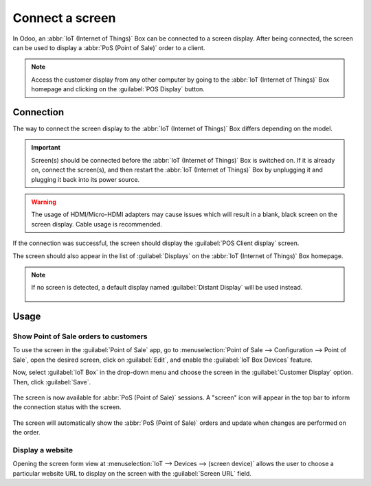 ================
Connect a screen
================

In Odoo, an :abbr:`IoT (Internet of Things)` Box can be connected to a screen display. After being
connected, the screen can be used to display a :abbr:`PoS (Point of Sale)` order to a client.

.. image:: screen/screen-pos-client-display.png
   :align: center
   :alt: An example of a PoS (point of sale) order on a screen display.

.. note::
   Access the customer display from any other computer by going to the :abbr:`IoT (Internet of
   Things)` Box homepage and clicking on the :guilabel:`POS Display` button.

Connection
==========

The way to connect the screen display to the :abbr:`IoT (Internet of Things)` Box differs depending
on the model.

.. tabs::

   .. tab:: IoT Box model 4

      Connect up to two screens with Micro-HDMI cables on the side of the :abbr:`IoT (Internet of
      Things)` Box. If two screens are connected, they can display distinct content (see usage
      below).

   .. tab:: IoT Box model 3

      Connect the screen with an HDMI cable on the side of the :abbr:`IoT (Internet of Things)` Box.

.. important::
   Screen(s) should be connected before the :abbr:`IoT (Internet of Things)` Box is switched on. If
   it is already on, connect the screen(s), and then restart the :abbr:`IoT (Internet of Things)`
   Box by unplugging it and plugging it back into its power source.

.. warning::
   The usage of HDMI/Micro-HDMI adapters may cause issues which will result in a blank, black screen
   on the screen display. Cable usage is recommended.

If the connection was successful, the screen should display the :guilabel:`POS Client display`
screen.

.. image:: screen/screen-pos-client-display-no-order.png
   :align: center
   :alt: The default "POS Client Display" screen that appears when a screen display is successfully
         connected to an IoT Box.

The screen should also appear in the list of :guilabel:`Displays` on the :abbr:`IoT (Internet of
Things)` Box homepage.

.. image:: screen/screen-screen-name-example.png
   :align: center
   :alt: An example of a screen display name shown on the IoT Box homepage.

.. note::
   If no screen is detected, a default display named :guilabel:`Distant Display` will be used
   instead.

    .. image:: screen/screen-no-screen.png
       :align: center
       :alt: The "Distant Display" screen name will be used if no screen is detected.

Usage
=====

Show Point of Sale orders to customers
--------------------------------------

To use the screen in the :guilabel:`Point of Sale` app, go to :menuselection:`Point of Sale -->
Configuration --> Point of Sale`, open the desired screen, click on :guilabel:`Edit`, and enable the
:guilabel:`IoT Box Devices` feature.

Now, select :guilabel:`IoT Box` in the drop-down menu and choose the screen in the
:guilabel:`Customer Display` option. Then, click :guilabel:`Save`.

    .. image:: screen/screen-pos-screen-config.png
       :align: center
       :alt: Connect the screen display to the Point of Sale app.

The screen is now available for :abbr:`PoS (Point of Sale)` sessions. A "screen" icon will appear
in the top bar to inform the connection status with the screen.

    .. image:: screen/screen-pos-icon.png
       :align: center
       :alt: The "screen" icon on the Point of Sale display shows the connection status with the
             screen.

The screen will automatically show the :abbr:`PoS (Point of Sale)` orders and update when changes
are performed on the order.

.. image:: screen/screen-pos-client-display.png
   :align: center
   :alt: An example of a PoS order on a screen display.

Display a website
-----------------

Opening the screen form view at :menuselection:`IoT --> Devices --> (screen device)` allows the user
to choose a particular website URL to display on the screen with the :guilabel:`Screen URL` field.
